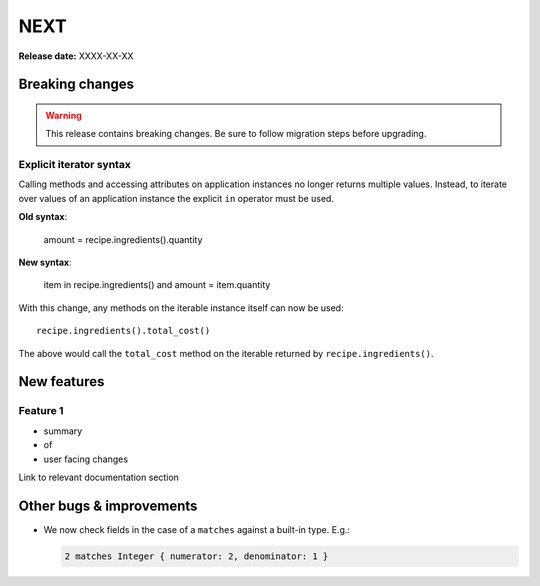 ====
NEXT
====

**Release date:** XXXX-XX-XX

Breaking changes
================

.. TODO remove warning and replace with "None" if no breaking
   changes.

.. warning:: This release contains breaking changes. Be sure
   to follow migration steps before upgrading.

Explicit iterator syntax
------------------------

Calling methods and accessing attributes on application instances no longer
returns multiple values. Instead, to iterate over values of an application
instance the explicit ``in`` operator must be used.

**Old syntax**:

   amount = recipe.ingredients().quantity

**New syntax**:

  item in recipe.ingredients() and
  amount = item.quantity

With this change, any methods on the iterable instance itself can now be used::

  recipe.ingredients().total_cost()

The above would call the ``total_cost`` method on the iterable returned by
``recipe.ingredients()``.

New features
============

Feature 1
---------

- summary
- of
- user facing changes

Link to relevant documentation section

Other bugs & improvements
=========================

- We now check fields in the case of a ``matches`` against a built-in type. E.g.:

  .. code-block:: polar

    2 matches Integer { numerator: 2, denominator: 1 }
